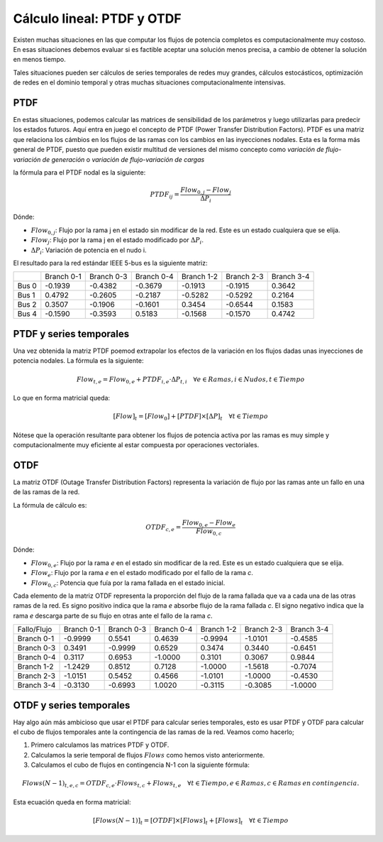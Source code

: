 Cálculo lineal: PTDF y OTDF
=====================================================

Existen muchas situaciones en las que computar los flujos de potencia completos es computacionalmente muy costoso.
En esas situaciones debemos evaluar si es factible aceptar una solución menos precisa, a cambio de obtener la solución
en menos tiempo.

Tales situaciones pueden ser cálculos de series temporales de redes muy grandes, cálculos estocásticos, optimización
de redes en el dominio temporal y otras muchas situaciones computacionalmente intensivas.

PTDF
-------

En estas situaciones, podemos calcular las matrices de sensibilidad de los parámetros y luego utilizarlas para predecir
los estados futuros. Aquí entra en juego el concepto de PTDF (Power Transfer Distribution Factors). PTDF es una matriz
que relaciona los cámbios en los flujos de las ramas con los cambios en las inyecciones nodales. Esta es la forma más
general de PTDF, puesto que pueden existir multitud de versiones del mismo concepto como *variación de flujo-variación
de generación* o  *variación de flujo-variación de cargas*

la fórmula para el PTDF nodal es la siguiente:

.. math::

    PTDF_{ij} = \frac{Flow_{0, j} - Flow_{j}}{\Delta P_i}

Dónde:

- :math:`Flow_{0, j}`: Flujo por la rama j en el estado sin modificar de la red. Este es un estado cualquiera que se elija.
- :math:`Flow_{j}`: Flujo por la rama j en el estado modificado por :math:`\Delta P_i`.
- :math:`\Delta P_i`: Variación de potencia en el nudo i.

El resultado para la red estándar IEEE 5-bus es la siguiente matriz:

+-------+------------+------------+------------+------------+------------+------------+
|       | Branch 0-1 | Branch 0-3 | Branch 0-4 | Branch 1-2 | Branch 2-3 | Branch 3-4 |
+-------+------------+------------+------------+------------+------------+------------+
| Bus 0 | -0.1939    | -0.4382    | -0.3679    | -0.1913    | -0.1915    | 0.3642     |
+-------+------------+------------+------------+------------+------------+------------+
| Bus 1 | 0.4792     | -0.2605    | -0.2187    | -0.5282    | -0.5292    | 0.2164     |
+-------+------------+------------+------------+------------+------------+------------+
| Bus 2 | 0.3507     | -0.1906    | -0.1601    | 0.3454     | -0.6544    | 0.1583     |
+-------+------------+------------+------------+------------+------------+------------+
| Bus 4 | -0.1590    | -0.3593    | 0.5183     | -0.1568    | -0.1570    | 0.4742     |
+-------+------------+------------+------------+------------+------------+------------+

PTDF y series temporales
------------------------------

Una vez obtenida la matriz PTDF poemod extrapolar los efectos de la variación en los flujos dadas unas inyecciones
de potencia nodales. La fórmula es la siguiente:

.. math::

    Flow_{t,e} = Flow_{0, e} + PTDF_{i, e} \cdot \Delta P_{t,i}  \quad \forall e \in Ramas, i \in Nudos, t \in Tiempo


Lo que en forma matricial queda:

.. math::

    [Flow]_t = [Flow_{0}] + [PTDF] \times [\Delta P]_{t}  \quad \forall  t \in Tiempo

Nótese que la operación resultante para obtener los flujos de potencia activa por las ramas es muy simple y
computacionalmente muy eficiente al estar compuesta por operaciones vectoriales.


OTDF
-------

La matriz OTDF (Outage Transfer Distribution Factors) representa la variación de flujo por las ramas ante un fallo en
una de las ramas de la red.

La fórmula de cálculo es:

.. math::

    OTDF_{c, e} = \frac{Flow_{0, e} - Flow_{e}}{Flow_{0,c}}

Dónde:

- :math:`Flow_{0, e}`: Flujo por la rama *e* en el estado sin modificar de la red.
  Este es un estado cualquiera que se elija.
- :math:`Flow_{e}`: Flujo por la rama *e* en el estado modificado por el fallo de la rama *c*.
- :math:`Flow_{0,c}`: Potencia que fuía por la rama fallada en el estado inicial.


Cada elemento de la matriz OTDF representa la proporción del flujo de la rama fallada que va a cada una de las otras
ramas de la red. Es signo positivo indica que la rama *e* absorbe flujo de la rama fallada *c*. El signo negativo
indica que la rama *e* descarga parte de su flujo en otras ante el fallo de la rama *c*.

+-------------+------------+------------+------------+------------+------------+------------+
| Fallo/Flujo | Branch 0-1 | Branch 0-3 | Branch 0-4 | Branch 1-2 | Branch 2-3 | Branch 3-4 |
+-------------+------------+------------+------------+------------+------------+------------+
| Branch 0-1  | -0.9999    | 0.5541     | 0.4639     | -0.9994    | -1.0101    | -0.4585    |
+-------------+------------+------------+------------+------------+------------+------------+
| Branch 0-3  | 0.3491     | -0.9999    | 0.6529     | 0.3474     | 0.3440     | -0.6451    |
+-------------+------------+------------+------------+------------+------------+------------+
| Branch 0-4  | 0.3117     | 0.6953     | -1.0000    | 0.3101     | 0.3067     | 0.9844     |
+-------------+------------+------------+------------+------------+------------+------------+
| Branch 1-2  | -1.2429    | 0.8512     | 0.7128     | -1.0000    | -1.5618    | -0.7074    |
+-------------+------------+------------+------------+------------+------------+------------+
| Branch 2-3  | -1.0151    | 0.5452     | 0.4566     | -1.0101    | -1.0000    | -0.4530    |
+-------------+------------+------------+------------+------------+------------+------------+
| Branch 3-4  | -0.3130    | -0.6993    | 1.0020     | -0.3115    | -0.3085    | -1.0000    |
+-------------+------------+------------+------------+------------+------------+------------+


OTDF y series temporales
-----------------------------------

Hay algo aún más ambicioso que usar el PTDF para calcular series temporales, esto es usar PTDF y OTDF para calcular el
cubo de flujos temporales ante la contingencia de las ramas de la red. Veamos como hacerlo;


1. Primero calculamos las matrices PTDF y OTDF.
2. Calculamos la serie temporal de flujos :math:`Flows` como hemos visto anteriormente.
3. Calculamos el cubo de flujos en contingencia N-1 con la siguiente fórmula:

.. math::

    Flows(N-1)_{t, e, c} = OTDF_{c, e} \cdot Flows_{t, c} + Flows_{t, e} \quad \forall t \in Tiempo, e \in Ramas, c \in Ramas \: en \: contingencia.

Esta ecuación queda en forma matricial:

.. math::

    [Flows(N-1)]_{t} = [OTDF] \times [Flows]_{t} + [Flows]_{t} \quad \forall t \in Tiempo
